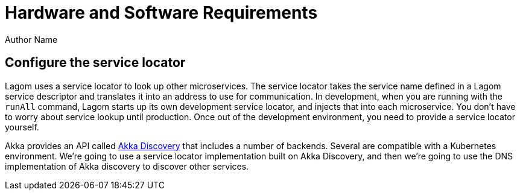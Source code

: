 = Hardware and Software Requirements
Author Name
:idprefix:
:idseparator: -
:!example-caption:
:page-type: simple
:page-robots: noindex nofollow
:page-description: Your custom page description goes here
:page-social-share-image: https://downloads.lightbend.com/website/social/lightbend-logo-orange-twitter.jpg

== Configure the service locator

Lagom uses a service locator to look up other microservices. The service locator takes the service name defined in a Lagom service descriptor and translates it into an address to use for communication. In development, when you are running with the `runAll` command, Lagom starts up its own development service locator, and injects that into each microservice. You don't have to worry about service lookup until production. Once out of the development environment, you need to provide a service locator yourself.

Akka provides an API called https://doc.akka.io/docs/akka/current/discovery/index.html[Akka Discovery] that includes a number of backends. Several are compatible with a Kubernetes environment. We're going to use a service locator implementation built on Akka Discovery, and then we're going to use the DNS implementation of Akka discovery to discover other services.